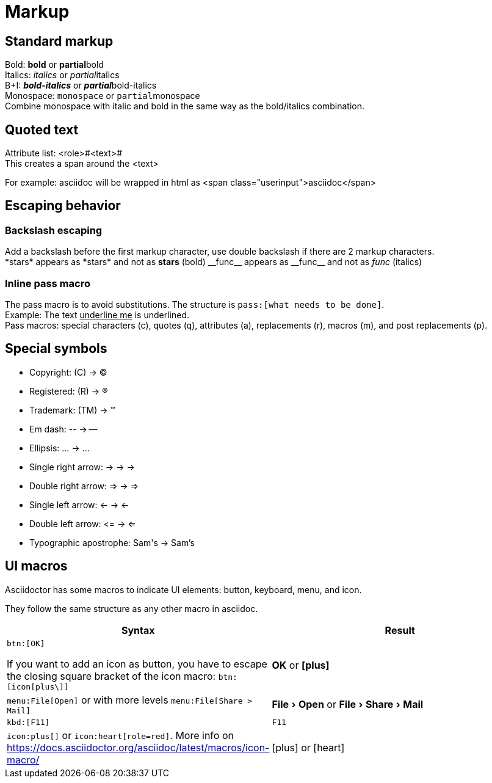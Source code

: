 :icons: font
:experimental:

= Markup

== Standard markup
Bold: *bold* or **partial**bold +
Italics: _italics_ or __partial__italics +
B+I: *_bold-italics_* or **__partial__**bold-italics +
Monospace: `monospace` or ``partial``monospace +
Combine monospace with italic and bold in the same way as the bold/italics combination.

== Quoted text
Attribute list: <role>#<text># +
This creates a span around the <text>

For example: [.userinput]#asciidoc# will be wrapped in html as <span class="userinput">asciidoc</span>

== Escaping behavior

=== Backslash escaping
Add a backslash before the first markup character, use double backslash if there are 2 markup characters. +
\*stars* appears as \*stars* and not as *stars* (bold)
\\__func__ appears as \\__func__ and not as __func__ (italics)

=== Inline pass macro
The pass macro is to avoid substitutions. The structure is `\pass:[what needs to be done]`. +
Example: The text pass:[<u>underline me</u>] is underlined. +
Pass macros: special characters (c), quotes (q), attributes (a), replacements (r), macros (m), and post replacements (p).

== Special symbols
* Copyright: \(C) -> (C)
* Registered: \(R) -> (R)
* Trademark: \(TM) -> (TM)
* Em dash: \-- -> --
* Ellipsis: \... -> ...
* Single right arrow: \-> -> ->
* Double right arrow: \=> -> =>
* Single left arrow: \<- -> <-
* Double left arrow: \<= -> <=
* Typographic apostrophe: Sam\'s -> Sam's


== UI macros

Asciidoctor has some macros to indicate UI elements: button, keyboard, menu, and icon.

They follow the same structure as any other macro in asciidoc.

[cols="3,3",options="header"]
|===
| Syntax
| Result

a| `\btn:[OK]`

If you want to add an icon as button, you have to escape the closing square bracket of the icon macro: `\btn:[icon[plus\]]`
| btn:[OK] or btn:[icon:plus[\]]

| `\menu:File[Open]` or with more levels `\menu:File[Share > Mail]`
| menu:File[Open] or menu:File[Share > Mail]

| `\kbd:[F11]`
| kbd:[F11]

| `\icon:plus[]` or `\icon:heart[role=red]`. More info on https://docs.asciidoctor.org/asciidoc/latest/macros/icon-macro/
| icon:plus[] or icon:heart[role=red]
|===
